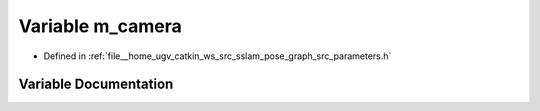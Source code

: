 .. _exhale_variable_parameters_8h_1a7b36eb909fb02afe7f5b678df2b0d586:

Variable m_camera
=================

- Defined in :ref:`file__home_ugv_catkin_ws_src_sslam_pose_graph_src_parameters.h`


Variable Documentation
----------------------


.. doxygenvariable:: m_camera
